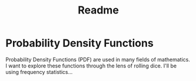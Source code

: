 #+title: Readme

* Probability Density Functions

Probability Density Functions (PDF) are used in many fields of mathematics. I want to explore these functions through the lens of rolling dice. I'll be using frequency statistics...
